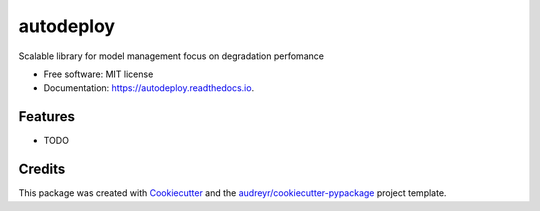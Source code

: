 ==========
autodeploy
==========


.. image:: https://img.shields.io/pypi/v/autodeploy.svg
        :target: https://pypi.python.org/pypi/autodeploy

.. image:: https://readthedocs.org/projects/autodeploy/badge/?version=latest
        :target: https://autodeploy.readthedocs.io/en/latest/?badge=latest
        :alt: Documentation Status




Scalable library for model management focus on degradation perfomance


* Free software: MIT license
* Documentation: https://autodeploy.readthedocs.io.


Features
--------

* TODO

Credits
-------

This package was created with Cookiecutter_ and the `audreyr/cookiecutter-pypackage`_ project template.

.. _Cookiecutter: https://github.com/audreyr/cookiecutter
.. _`audreyr/cookiecutter-pypackage`: https://github.com/audreyr/cookiecutter-pypackage
